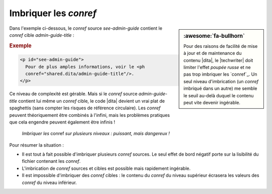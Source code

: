 .. Copyright 2011-2017 Olivier Carrère
.. Cette œuvre est mise à disposition selon les termes de la licence Creative
.. Commons Attribution - Pas d'utilisation commerciale - Partage dans les mêmes
.. conditions 4.0 international.

.. code review: yes

.. _imbriquer-les-conref:

Imbriquer les *conref*
======================

.. sidebar:: :awesome:`fa-bullhorn`

   Pour des raisons de facilité de mise à jour et de maintenance du contenu
   |dita|, le |techwriter| doit limiter l'effet *poupée russe* et ne pas trop
   imbriquer les `conref`_.  Un seul niveau d'imbrication (un *conref*
   imbriqué dans un autre) me semble le seuil au-delà duquel le contenu peut
   vite devenir ingérable.

Dans l'exemple ci-dessous, le *conref* source *see-admin-guide* contient le
*conref* cible *admin-guide-title* :

.. rubric:: Exemple

.. code-block:: xml

   <p id="see-admin-guide">
     Pour de plus amples informations, voir le <ph
     conref="shared.dita/admin-guide-title"/>.
   </p>

Ce niveau de complexité est gérable. Mais si le *conref* source
*admin-guide-title* contient lui même un *conref* cible, le code |dita|
devient un vrai plat de spaghettis (sans compter les risques de référence
circulaire). Les *conref* peuvent théoriquement être combinés à l'infini, mais
les problèmes pratiques que cela engendre peuvent également être infinis !

.. figure:: graphics/imbriquer-conref.svg

   *Imbriquer les* conref *sur plusieurs niveaux : puissant, mais dangereux !*

Pour résumer la situation :

- Il est tout à fait possible d'imbriquer plusieurs *conref* sources. Le seul
  effet de bord négatif porte sur la lisibilité du fichier contenant les
  *conref*.
- L'imbrication de *conref* sources et cibles est possible mais rapidement
  ingérable.
- Il est impossible d'imbriquer des *conref* cibles : le contenu du *conref* du
  niveau supérieur écrasera les valeurs des *conref* du niveau inférieur.

.. text review: yes
